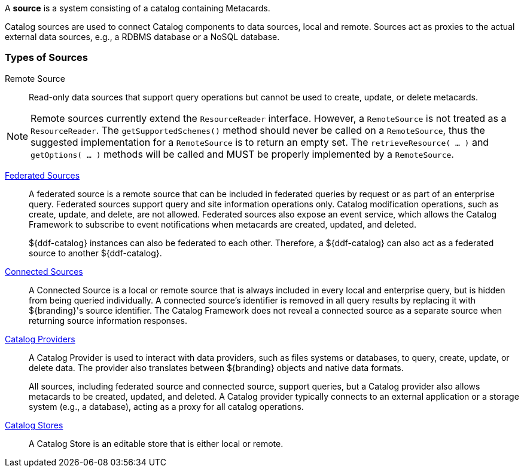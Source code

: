 
A *source* is a system consisting of a catalog containing Metacards.

Catalog sources are used to connect Catalog components to data sources, local and remote.
Sources act as proxies to the actual external data sources, e.g., a RDBMS database or a NoSQL database.

=== Types of Sources

Remote Source:: Read-only data sources that support query operations but cannot be used to create, update, or delete metacards.

[NOTE]
====
Remote sources currently extend the `ResourceReader` interface.
However, a `RemoteSource` is not treated as a `ResourceReader`.
The `getSupportedSchemes()` method should never be called on a `RemoteSource`, thus the suggested implementation for a `RemoteSource` is to return an empty set.
The `retrieveResource( ... )` and `getOptions( ... )` methods will be called and MUST be properly implemented by a `RemoteSource`.
====

[[_federated_source]]
<<_federated_sources,Federated Sources>>:: A federated source is a remote source that can be included in federated queries by request or as part of an enterprise query. Federated sources support query and site information operations only. Catalog modification operations, such as create, update, and delete, are not allowed.
Federated sources also expose an event service, which allows the Catalog Framework to subscribe to event notifications when metacards are created, updated, and deleted.
+
${ddf-catalog} instances can also be federated to each other.
Therefore, a ${ddf-catalog} can also act as a federated source to another ${ddf-catalog}.

<<_connected_sources,Connected Sources>>:: A Connected Source is a local or remote source that is always included in every local and enterprise query, but is hidden from being queried individually. A connected source's identifier is removed in all query results by replacing it with ${branding}'s source identifier. The Catalog Framework does not reveal a connected source as a separate source when returning source information responses.

<<_catalog_providers,Catalog Providers>>:: A Catalog Provider is used to interact with data providers, such as files systems or databases, to query, create, update, or delete data. The provider also translates between ${branding} objects and native data formats.
+
All sources, including federated source and connected source, support queries, but a Catalog provider also allows metacards to be created, updated, and deleted. A Catalog provider typically connects to an external application or a storage system (e.g., a database), acting as a proxy for all catalog operations.

<<_catalog_stores, Catalog Stores>> :: A Catalog Store is an editable store that is either local or remote.
